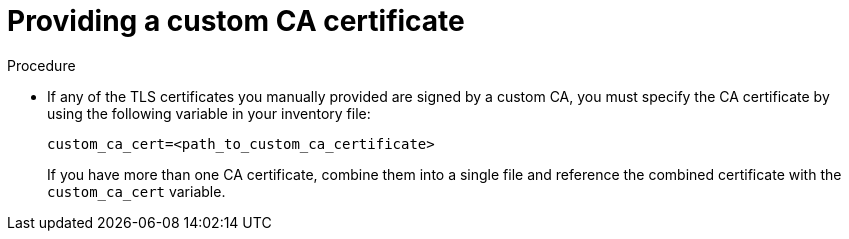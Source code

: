 :_mod-docs-content-type: PROCEDURE

[id="providing-a-custom-ca-certificate"]
= Providing a custom CA certificate

.Procedure
* If any of the TLS certificates you manually provided are signed by a custom CA, you must specify the CA certificate by using the following variable in your inventory file:
+
----
custom_ca_cert=<path_to_custom_ca_certificate>
----
+
If you have more than one CA certificate, combine them into a single file and reference the combined certificate with the `custom_ca_cert` variable.

